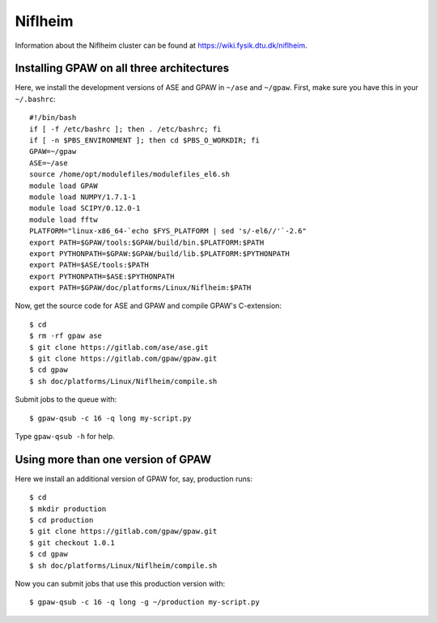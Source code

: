 .. _Niflheim:

========
Niflheim
========

Information about the Niflheim cluster can be found at
`<https://wiki.fysik.dtu.dk/niflheim>`_.


Installing GPAW on all three architectures
==========================================

Here, we install the development versions of ASE and GPAW in ``~/ase`` and ``~/gpaw``.  First, make sure you have this in your ``~/.bashrc``::

    #!/bin/bash
    if [ -f /etc/bashrc ]; then . /etc/bashrc; fi
    if [ -n $PBS_ENVIRONMENT ]; then cd $PBS_O_WORKDIR; fi
    GPAW=~/gpaw
    ASE=~/ase
    source /home/opt/modulefiles/modulefiles_el6.sh
    module load GPAW
    module load NUMPY/1.7.1-1
    module load SCIPY/0.12.0-1
    module load fftw
    PLATFORM="linux-x86_64-`echo $FYS_PLATFORM | sed 's/-el6//'`-2.6"
    export PATH=$GPAW/tools:$GPAW/build/bin.$PLATFORM:$PATH
    export PYTHONPATH=$GPAW:$GPAW/build/lib.$PLATFORM:$PYTHONPATH
    export PATH=$ASE/tools:$PATH
    export PYTHONPATH=$ASE:$PYTHONPATH
    export PATH=$GPAW/doc/platforms/Linux/Niflheim:$PATH
    
Now, get the source code for ASE and GPAW and compile GPAW's C-extension::

    $ cd
    $ rm -rf gpaw ase
    $ git clone https://gitlab.com/ase/ase.git
    $ git clone https://gitlab.com/gpaw/gpaw.git
    $ cd gpaw
    $ sh doc/platforms/Linux/Niflheim/compile.sh

Submit jobs to the queue with::
    
    $ gpaw-qsub -c 16 -q long my-script.py
    
Type ``gpaw-qsub -h`` for help.


Using more than one version of GPAW
===================================

Here we install an additional version of GPAW for, say, production runs::
    
    $ cd
    $ mkdir production
    $ cd production    
    $ git clone https://gitlab.com/gpaw/gpaw.git
    $ git checkout 1.0.1
    $ cd gpaw
    $ sh doc/platforms/Linux/Niflheim/compile.sh
    
Now you can submit jobs that use this production version with::

    $ gpaw-qsub -c 16 -q long -g ~/production my-script.py
